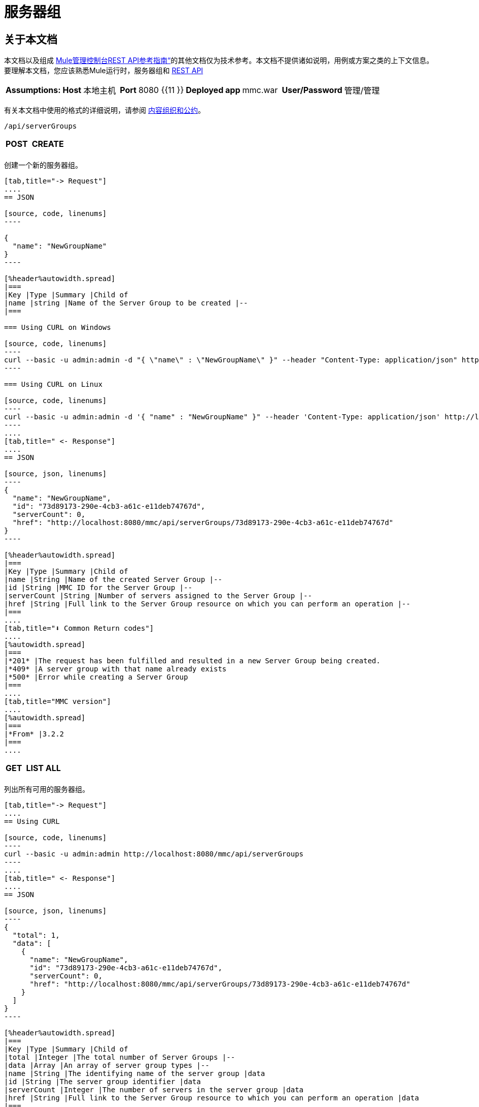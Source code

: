 = 服务器组

== 关于本文档

本文档以及组成 link:/mule-management-console/v/3.4/rest-api-reference[Mule管理控制台REST API参考指南“]的其他文档仅为技术参考。本文档不提供诸如说明，用例或方案之类的上下文信息。要理解本文档，您应该熟悉Mule运行时，服务器组和 link:/mule-management-console/v/3.4/using-the-management-console-api[REST API]



[%autowidth.spread]
|===
| *Assumptions:*  | *Host*  |本地主机 |  | *Port*  | 8080 {{11 }} | *Deployed app*  | mmc.war  |  | *User/Password*  |管理/管理
|===

有关本文档中使用的格式的详细说明，请参阅 link:/mule-management-console/v/3.4/rest-api-reference[内容组织和公约]。

[source, code, linenums]
----
/api/serverGroups
----

[%autowidth.spread]
|===
| *POST*  |  | *CREATE*
|  |  |
|===

创建一个新的服务器组。

[tabs]
------
[tab,title="-> Request"]
....
== JSON

[source, code, linenums]
----

{
  "name": "NewGroupName"
}
----

[%header%autowidth.spread]
|===
|Key |Type |Summary |Child of
|name |string |Name of the Server Group to be created |--
|===

=== Using CURL on Windows

[source, code, linenums]
----
curl --basic -u admin:admin -d "{ \"name\" : \"NewGroupName\" }" --header "Content-Type: application/json" http://localhost:8080/mmc/api/serverGroups
----

=== Using CURL on Linux

[source, code, linenums]
----
curl --basic -u admin:admin -d '{ "name" : "NewGroupName" }" --header 'Content-Type: application/json' http://localhost:8080/mmc/api/serverGroups
----
....
[tab,title=" <- Response"]
....
== JSON

[source, json, linenums]
----
{
  "name": "NewGroupName",
  "id": "73d89173-290e-4cb3-a61c-e11deb74767d",
  "serverCount": 0,
  "href": "http://localhost:8080/mmc/api/serverGroups/73d89173-290e-4cb3-a61c-e11deb74767d"
}
----

[%header%autowidth.spread]
|===
|Key |Type |Summary |Child of
|name |String |Name of the created Server Group |--
|id |String |MMC ID for the Server Group |--
|serverCount |String |Number of servers assigned to the Server Group |--
|href |String |Full link to the Server Group resource on which you can perform an operation |--
|===
....
[tab,title="⬇️ Common Return codes"]
....
[%autowidth.spread]
|===
|*201* |The request has been fulfilled and resulted in a new Server Group being created.
|*409* |A server group with that name already exists
|*500* |Error while creating a Server Group
|===
....
[tab,title="MMC version"]
....
[%autowidth.spread]
|===
|*From* |3.2.2
|===
....
------

[%autowidth.spread]
|===
| *GET*  |  | *LIST ALL*
|  |  |
|===

列出所有可用的服务器组。

[tabs]
------
[tab,title="-> Request"]
....
== Using CURL

[source, code, linenums]
----
curl --basic -u admin:admin http://localhost:8080/mmc/api/serverGroups
----
....
[tab,title=" <- Response"]
....
== JSON

[source, json, linenums]
----
{
  "total": 1,
  "data": [
    {
      "name": "NewGroupName",
      "id": "73d89173-290e-4cb3-a61c-e11deb74767d",
      "serverCount": 0,
      "href": "http://localhost:8080/mmc/api/serverGroups/73d89173-290e-4cb3-a61c-e11deb74767d"
    }
  ]
}
----

[%header%autowidth.spread]
|===
|Key |Type |Summary |Child of
|total |Integer |The total number of Server Groups |--
|data |Array |An array of server group types |--
|name |String |The identifying name of the server group |data
|id |String |The server group identifier |data
|serverCount |Integer |The number of servers in the server group |data
|href |String |Full link to the Server Group resource to which you can perform an operation |data
|===
....
[tab,title="⬇️ Common Return codes"]
....
[%autowidth.spread]
|===
|*200* |The operation was successful
|===
....
[tab,title="MMC version"]
....
[%autowidth.spread]
|===
|*From* |3.2.2
|===
....
------

[source, code, linenums]
----
/api/serverGroups/{serverGroupId}
----

[%autowidth.spread]
|===
| *GET*  |  | *LIST*
|  |  |
|===

列出特定服务器组的详细信息。

[tabs]
------
[tab,title="-> Request"]
....
== SYNTAX

[source, code, linenums]
----
GET http://localhost:8080/mmc/api/serverGroups/{serverGroupId}
----

[%header%autowidth.spread]
|===
|Key |Type |Summary |Child of
|serverGroupdId |String |ID of the server group to be listed. Invoke link:/mule-management-console/v/3.4/server-groups[LIST ALL] to obtain it |--
|===

== Using CURL

[source, code, linenums]
----
curl --basic -u admin:admin http://localhost:8080/mmc/api/serverGroups/37f6cd27-98b3-44b1-97e6-50b75e47f8c1
----
....
[tab,title=" <- Response"]
....
== JSON

[source, json, linenums]
----
{
  "name": "NewGroupName",
  "id": "73d89173-290e-4cb3-a61c-e11deb74767d",
  "serverCount": 0,
  "href": "http://localhost:8080/mmc/api/serverGroups/73d89173-290e-4cb3-a61c-e11deb74767d"
}
----

[%header%autowidth.spread]
|===
|Key |Type |Summary |Child of
|name |String | |--
|id |String |Id of the Server Group |--
|serverCount |Number of servers belonging to the Server Group | |--
|href |String |Full link to the Server Group resource |--
|===
....
[tab,title="⬇️ Common Return codes"]
....
[%autowidth.spread]
|===
|*200* |The operation was successful
|*404* |A server with that ID was not found
|===
....
[tab,title="MMC version"]
....
[%autowidth.spread]
|===
|*From* |3.2.2
|===
....
------

[%autowidth.spread]
|===
| *PUT*  |  | *RENAME*
|  |  |
|===

重命名特定的服务器组。

[tabs]
------
[tab,title="-> Request"]
....
== JSON

[source, json, linenums]
----
{
  "name": "NewGroupName",
  "id": "73d89173-290e-4cb3-a61c-e11deb74767d",
  "serverCount": 0,
  "href": "http://localhost:8080/mmc/api/serverGroups/73d89173-290e-4cb3-a61c-e11deb74767d"
}
----

[%header%autowidth.spread]
|===
|Key |Type |Summary |Child of
|name |String |Name of the Server Group to be created |--
|id |String |MMC ID of the Server Group |--
|serverCount |String |Number of servers assigned to the Server Group |--
|href |String |Full link to the Server Group resource on which you can perform an operation |--
|===

=== Using CURL on Windows

[source, code, linenums]
----
curl --basic -u admin:admin -X PUT -d "{\"name\":\"NewName\",\"id\":\"330d9139-4462-4e36-b76c-569776cc3da9\",\"href\": \"http://localhost:8080/mmc/api/serverGroups/330d9139-4462-4e36-b76c-569776cc3da9\",\"serverCount\":0}" --header "Content-Type:application/json" http://localhost:8080/mmc/api/serverGroups/330d9139-4462-4e36-b76c-569776cc3da9
----

=== Using CURL on Linux

[source, code, linenums]
----
curl --basic -u admin:admin -X PUT -d '{"name":"NewName","id":"330d9139-4462-4e36-b76c-569776cc3da9","href": "http://localhost:8080/mmc/api/serverGroups/330d9139-4462-4e36-b76c-569776cc3da9","serverCount":0}' --header 'Content-Type:application/json' http://localhost:8080/mmc/api/serverGroups/330d9139-4462-4e36-b76c-569776cc3da9
----
....
[tab,title=" <- Response"]
....
== JSON

[source, json, linenums]
----
{
  "name": "NewGroupName",
  "id": "73d89173-290e-4cb3-a61c-e11deb74767d",
  "serverCount": 0,
  "href": "http://localhost:8080/mmc/api/serverGroups/73d89173-290e-4cb3-a61c-e11deb74767d"
}
----

[%header%autowidth.spread]
|===
|Key |Type |Summary |Child of
|name |String |Name of the Server Group to be created |--
|id |String |MMC ID of the Server Group |--
|serverCount |String |Number of servers assigned to the Server Group |--
|href |String |Full link to the Server Group resource on which you can perform an operation |--
|===
....
[tab,title="⬇️ Common Return codes"]
....
[%header%autowidth.spread]
|===
|*200* |The operation was successful
|*500* |Error while renaming a Server Group
|===
....
[tab,title="MMC version"]
....
[%autowidth.spread]
|===
|*From* |3.2.2
|===
....
------

[%autowidth.spread]
|===
| *DELETE*  |  | *REMOVE*
|  |  |
|===

删除特定的服务器组

[tabs]
------
[tab,title="-> Request"]
....
== SYNTAX

[source, code, linenums]
----
DELETE http://localhost:8080/mmc/api/serverGroups/{serverGroupId}
----

[%header%autowidth.spread]
|===
|Key |Type |Summary |Child of
|serverGroupdId |String |ID of the server group to be listed. Invoke link:/mule-management-console/v/3.4/server-groups[LIST ALL] to obtain it |--
|===

== Using CURL

[source, code, linenums]
----
curl --basic -u admin:admin -X DELETE http://localhost:8080/mmc/api/serverGroups/37f6cd27-98b3-44b1-97e6-50b75e47f8c1
----
....
[tab,title=" <- Response"]
....
== JSON

[source, code, linenums]
----
200 OK
----
....
[tab,title="⬇️ Common Return codes"]
....
[%autowidth.spread]
|===
|*200* |The operation was successful
|===
....
[tab,title="MMC version"]
....
[%autowidth.spread]
|===
|*From* |3.2.2
|===
....
------
